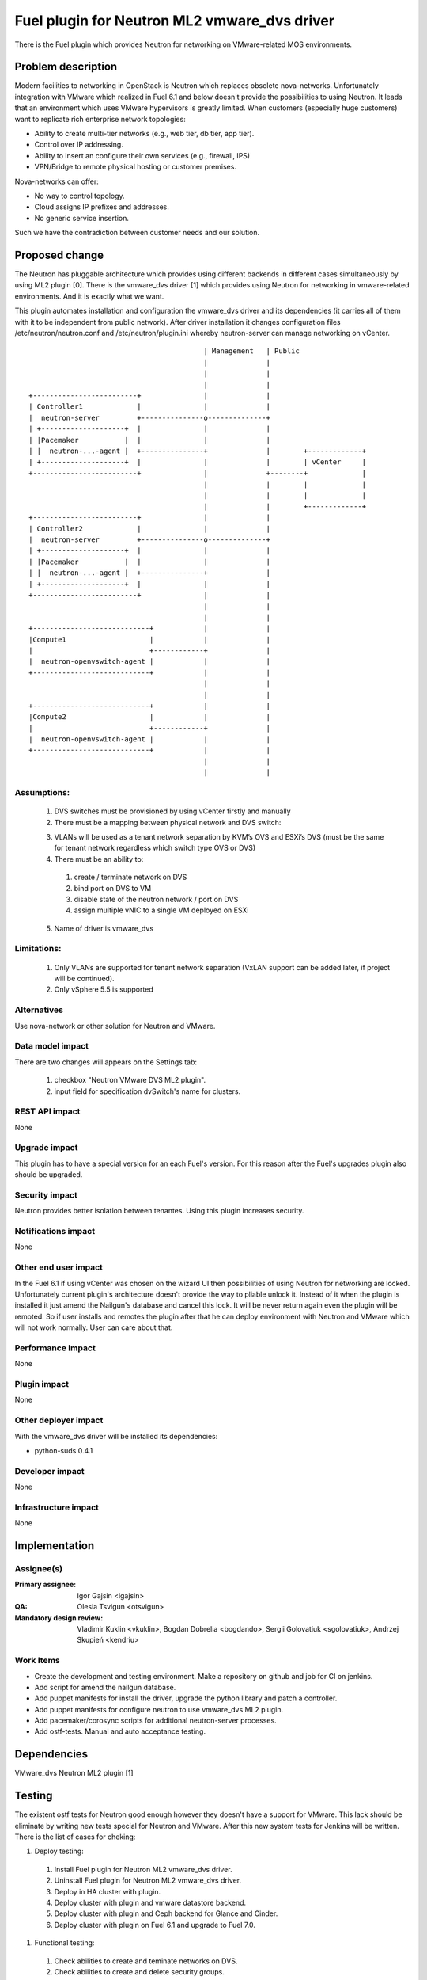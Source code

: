 =============================================
Fuel plugin for Neutron ML2 vmware_dvs driver
=============================================

There is the Fuel plugin which provides Neutron for networking on
VMware-related MOS environments.

Problem description
===================

Modern facilities to networking in OpenStack is Neutron which replaces obsolete
nova-networks. Unfortunately integration with VMware which realized in Fuel 6.1
and below doesn't provide the possibilities to using Neutron. It leads that an
environment which uses VMware hypervisors is greatly limited. When customers
(especially huge customers) want to replicate rich enterprise network
topologies:

* Ability to create multi-tier networks (e.g., web tier, db tier, app tier).

* Control over IP addressing.

* Ability to insert an configure their own services (e.g., firewall, IPS)

* VPN/Bridge to remote physical hosting or customer premises.

Nova-networks can offer:

* No way to control topology.

* Cloud assigns IP prefixes and addresses.

* No generic service insertion.

Such we have the contradiction between customer needs and our solution.

Proposed change
===============

The Neutron has pluggable architecture which provides using different backends
in different cases simultaneously by using ML2 plugin [0]. There is the
vmware_dvs driver [1] which provides using Neutron for networking in
vmware-related environments. And it is exactly what we want.

This plugin automates installation and configuration the vmware_dvs driver and
its dependencies (it carries all of them with it to be independent from public
network). After driver installation it changes configuration files
/etc/neutron/neutron.conf and /etc/neutron/plugin.ini whereby neutron-server
can manage networking on vCenter.

::

                                              | Management   | Public
                                              |              |
                                              |              |
                                              |              |
    +-------------------------+               |              |
    | Controller1             |               |              |
    |  neutron-server         +---------------o--------------+
    | +--------------------+  |               |              |
    | |Pacemaker           |  |               |              |
    | |  neutron-...-agent |  +---------------+              |        +-------------+
    | +--------------------+  |               |              |        | vCenter     |
    +-------------------------+               |              +--------+             |
                                              |              |        |             |
                                              |              |        |             |
                                              |              |        +-------------+
    +-------------------------+               |              |
    | Controller2             |               |              |
    |  neutron-server         +---------------o--------------+
    | +--------------------+  |               |              |
    | |Pacemaker           |  |               |              |
    | |  neutron-...-agent |  +---------------+              |
    | +--------------------+  |               |              |
    +-------------------------+               |              |
                                              |              |
                                              |              |
    +----------------------------+            |              |
    |Compute1                    |            |              |
    |                            +------------+              |
    |  neutron-openvswitch-agent |            |              |
    +----------------------------+            |              |
                                              |              |
                                              |              |
    +----------------------------+            |              |
    |Compute2                    |            |              |
    |                            +------------+              |
    |  neutron-openvswitch-agent |            |              |
    +----------------------------+            |              |
                                              |              |
                                              |              |

Assumptions:
------------

  #. DVS switches must be provisioned by using vCenter firstly and manually

  #. There must be a mapping between physical network and DVS switch:

  3. VLANs will be used as a tenant network separation by KVM’s OVS and ESXi’s
     DVS (must be the same for tenant network regardless which switch type OVS
     or DVS)

  #. There must be an ability to:

    #. create / terminate network on DVS

    #. bind port on DVS to VM

    #. disable state of the neutron network / port on DVS

    #. assign multiple vNIC to a single VM deployed on ESXi

  5. Name of driver is vmware_dvs

Limitations:
------------

  #. Only VLANs are supported for tenant network separation (VxLAN support can
     be added later, if project will be continued).

  #. Only vSphere 5.5 is supported

Alternatives
------------

Use nova-network or other solution for Neutron and VMware.

Data model impact
-----------------

There are two changes will appears on the Settings tab:

  #. checkbox "Neutron VMware DVS ML2 plugin".

  #. input field for specification dvSwitch's name for clusters.

REST API impact
---------------

None

Upgrade impact
--------------

This plugin has to have a special version for an each Fuel's version. For this reason after the Fuel's upgrades plugin also should be upgraded.

Security impact
---------------

Neutron provides better isolation between tenantes. Using this plugin increases
security.

Notifications impact
--------------------

None

Other end user impact
---------------------

In the Fuel 6.1 if using vCenter was chosen on the wizard UI then possibilities
of using Neutron for networking are locked. Unfortunately current plugin's
architecture doesn't provide the way to pliable unlock it. Instead of it when
the plugin is installed it just amend the Nailgun's database and cancel this
lock. It will be never return again even the plugin will be remoted. So if user
installs and remotes the plugin after that he can deploy environment with
Neutron and VMware which will not work normally. User can care about that.

Performance Impact
------------------

None

Plugin impact
-------------

None

Other deployer impact
---------------------

With the vmware_dvs driver will be installed its dependencies:

* python-suds 0.4.1

Developer impact
----------------

None

Infrastructure impact
---------------------

None

Implementation
==============

Assignee(s)
-----------

:Primary assignee: Igor Gajsin <igajsin>

:QA: Olesia Tsvigun <otsvigun>

:Mandatory design review: Vladimir Kuklin <vkuklin>, Bogdan Dobrelia
                        <bogdando>, Sergii Golovatiuk <sgolovatiuk>,
                        Andrzej Skupień <kendriu>


Work Items
----------

* Create the development and testing environment. Make a repository on github
  and job for CI on jenkins.

* Add script for amend the nailgun database.

* Add puppet manifests for install the driver, upgrade the python library and
  patch a controller.

* Add puppet manifests for configure neutron to use vmware_dvs ML2 plugin.

* Add pacemaker/corosync scripts for additional neutron-server processes.

* Add ostf-tests. Manual and auto acceptance testing.


Dependencies
============

VMware_dvs Neutron ML2 plugin [1]

Testing
=======

The existent ostf tests for Neutron good enough however they doesn't have a
support for VMware. This lack should be eliminate by writing new tests special
for Neutron and VMware. After this new system tests for Jenkins will be
written. There is the list of cases for cheking:

#. Deploy testing:

  1. Install Fuel plugin for Neutron ML2 vmware_dvs driver.

  #. Uninstall Fuel plugin for Neutron ML2 vmware_dvs driver.

  #. Deploy in HA cluster with plugin.

  #. Deploy cluster with plugin and vmware datastore backend.

  #. Deploy cluster with plugin and Ceph backend for Glance and Cinder.

  #. Deploy cluster with plugin on Fuel 6.1 and upgrade to Fuel 7.0.

#. Functional testing:

  #. Check abilities to create and teminate networks on DVS.

  #. Check abilities to create and delete security groups.

  #. Check abilities to bind port on DVS to VM, disable and enable this port.

  #. Check abilities to assign multiple vNIC to a single VM.

  #. Check connection between VMs in one tenant.

  #. Check connectivity between VMs in one tenant which works in different
     availability zones: on KVM and on vCenter.

  #. Check connectivity between VMs attached to different networks with and
     within a router between them.

  #. Check isolation between VMs in different tenants.

  #. Check connectivity to public network.

#.  GUI testing.

#. Failover testing.

  #. Verify that vmclusters should be migrate after remove controler.

  #. Deploy cluster with plugin, addition and deletion of nodes.

Acceptance criterias:
---------------------

  #. Tests with high and medium priority are passed.

  #. Critical and high issues are fixed.

  #. Test Coverage of feature is about 90 %

Documentation Impact
====================

* Deployment Guide (how to prepare an environment for installation, how to
  install the plugin, how to deploy OpenStack an environment with the plugin).

* User Guide (which features the plugin provides, how to use them in the
  deployed OS environment).

* Test Plan.

* Test Report.

References
==========

* Neutron ML2 wiki page https://wiki.openstack.org/wiki/Neutron/ML2

* Repository of ML2 driver https://github.com/Mirantis/vmware-dvs
